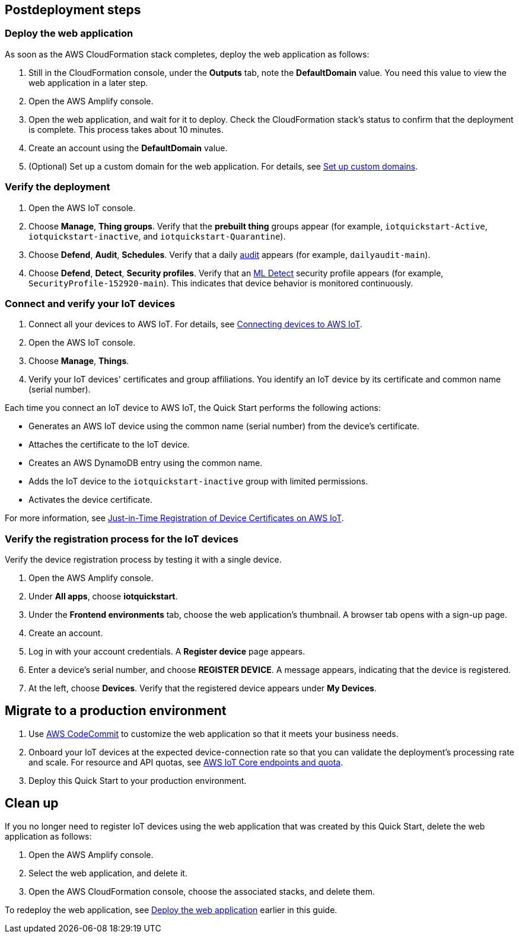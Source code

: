 == Postdeployment steps

=== Deploy the web application

As soon as the AWS CloudFormation stack completes, deploy the web application as follows:

. Still in the CloudFormation console, under the *Outputs* tab, note the *DefaultDomain* value. You need this value to view the web application in a later step. 
. Open the AWS Amplify console.
. Open the web application, and wait for it to deploy. Check the CloudFormation stack's status to confirm that the deployment is complete. This process takes about 10 minutes.
. Create an account using the *DefaultDomain* value. 
. (Optional) Set up a custom domain for the web application. For details, see https://docs.aws.amazon.com/amplify/latest/userguide/custom-domains.html[Set up custom domains^].

//TODO Miles, For Step 3, what is the web application called in the UI (exactly)? We should use the name in this step ... and probably elsewhere in this doc. Any reason not to?

//TODO Miles, Please confirm that this section is accurate as I've edited it.

=== Verify the deployment

. Open the AWS IoT console.

. Choose *Manage*, *Thing groups*. Verify that the *prebuilt thing* groups appear (for example, `iotquickstart-Active`, `iotquickstart-inactive`, and `iotquickstart-Quarantine`).

. Choose *Defend*, *Audit*, *Schedules*. Verify that a daily https://docs.aws.amazon.com/iot/latest/developerguide/device-defender-audit.html[audit^] appears (for example, `dailyaudit-main`).

. Choose *Defend*, *Detect*, *Security profiles*. Verify that an https://docs.aws.amazon.com/iot/latest/developerguide/dd-detect-ml.html[ML Detect^] security profile appears (for example, `SecurityProfile-152920-main`). This indicates that device behavior is monitored continuously.

=== Connect and verify your IoT devices

. Connect all your devices to AWS IoT. For details, see https://docs.aws.amazon.com/iot/latest/developerguide/iot-connect-devices.html[Connecting devices to AWS IoT^].
. Open the AWS IoT console.
. Choose *Manage*, *Things*. 
. Verify your IoT devices' certificates and group affiliations. You identify an IoT device by its certificate and common name (serial number).

Each time you connect an IoT device to AWS IoT, the Quick Start performs the following actions: 

* Generates an AWS IoT device using the common name (serial number) from the device's certificate.
* Attaches the certificate to the IoT device.
* Creates an AWS DynamoDB entry using the common name.
* Adds the IoT device to the `iotquickstart-inactive` group with limited permissions.
* Activates the device certificate.

//TODO Miles, Should "Activates" here be "registers"?

For more information, see https://aws.amazon.com/blogs/iot/just-in-time-registration-of-device-certificates-on-aws-iot/[Just-in-Time Registration of Device Certificates on AWS IoT^].

=== Verify the registration process for the IoT devices 

Verify the device registration process by testing it with a single device. 

//TODO Miles, What do we achieve by looking at just one device?

. Open the AWS Amplify console.  
. Under *All apps*, choose *iotquickstart*.
. Under the *Frontend environments* tab, choose the web application's thumbnail. A browser tab opens with a sign-up page.
. Create an account.
. Log in with your account credentials. A *Register device* page appears.
. Enter a device's serial number, and choose *REGISTER DEVICE*. A message appears, indicating that the device is registered.
. At the left, choose *Devices*. Verify that the registered device appears under *My Devices*.

//TODO Miles, What's an "end-user IoT device" (vs. just "IoT device" or "your device")? - good question I removed end-use from the title because it can be any IoT device that is registered, but leaving this comment in so we can talk about it during the meeting

== Migrate to a production environment

. Use https://docs.aws.amazon.com/codecommit/latest/userguide/welcome.html[AWS CodeCommit] to customize the web application so that it meets your business needs.

. Onboard your IoT devices at the expected device-connection rate so that you can validate the deployment's processing rate and scale. For resource and API quotas, see https://docs.aws.amazon.com/general/latest/gr/iot-core.html[AWS IoT Core endpoints and quota^].

. Deploy this Quick Start to your production environment.
// So we will talk about this during the meeting, but I think the issue here is we need to show what the difference between a prod and non-prod deployment looks like. Will need Cathy's input here, going to leave the TODO's up.

//TODO Miles, How is Step 1 related to migrating to a production environment? Should this step go in a section called "Customize the web application"? 

//TODO Miles, Step 2 doesn't seem related to migrating to a production environment either. Should this go under "Postdeployment steps"?

//TODO Miles, For Step 3, do we follow the same steps documented under "Launch the Quick Start"? What do people need to know about migrating to a production environment? We need to give a bit of context here—and earlier if we weren't supposed to launch to production at first.

== Clean up

If you no longer need to register IoT devices using the web application that was created by this Quick Start, delete the web application as follows:

. Open the AWS Amplify console.
. Select the web application, and delete it.
. Open the AWS CloudFormation console, choose the associated stacks, and delete them.

To redeploy the web application, see link:#_deploy_the_web_application[Deploy the web application] earlier in this guide.